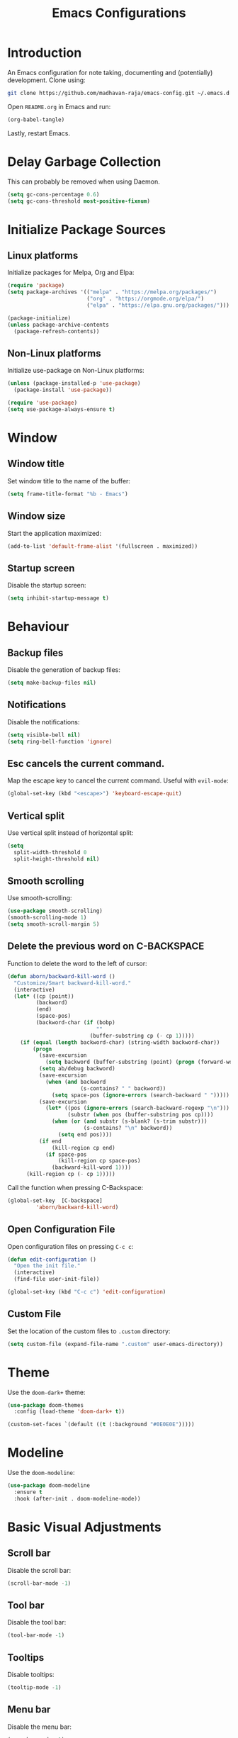 #+title: Emacs Configurations

* Introduction
An Emacs configuration for note taking, documenting and (potentially) development. Clone using:

#+begin_src bash :tangle no
git clone https://github.com/madhavan-raja/emacs-config.git ~/.emacs.d
#+end_src

Open =README.org= in Emacs and run:

#+begin_src emacs-lisp :tangle no
(org-babel-tangle)
#+end_src

Lastly, restart Emacs.

* Delay Garbage Collection
This can probably be removed when using Daemon.

#+begin_src emacs-lisp :tangle init.el
(setq gc-cons-percentage 0.6)
(setq gc-cons-threshold most-positive-fixnum)
#+end_src

* Initialize Package Sources
** Linux platforms
Initialize packages for Melpa, Org and Elpa:

#+begin_src emacs-lisp :tangle init.el
(require 'package)
(setq package-archives '(("melpa" . "https://melpa.org/packages/")
                         ("org" . "https://orgmode.org/elpa/")
                         ("elpa" . "https://elpa.gnu.org/packages/")))

(package-initialize)
(unless package-archive-contents
  (package-refresh-contents))
#+end_src

** Non-Linux platforms
Initialize use-package on Non-Linux platforms:

#+begin_src emacs-lisp :tangle init.el
(unless (package-installed-p 'use-package)
  (package-install 'use-package))

(require 'use-package)
(setq use-package-always-ensure t)
#+end_src

* Window
** Window title
Set window title to the name of the buffer:

#+begin_src emacs-lisp :tangle init.el
(setq frame-title-format "%b - Emacs")
#+end_src

** Window size
Start the application maximized:

#+begin_src emacs-lisp :tangle init.el
(add-to-list 'default-frame-alist '(fullscreen . maximized))
#+end_src

** Startup screen
Disable the startup screen:

#+begin_src emacs-lisp :tangle init.el
(setq inhibit-startup-message t)
#+end_src

* Behaviour
** Backup files
Disable the generation of backup files:

#+begin_src emacs-lisp :tangle init.el
(setq make-backup-files nil)
#+end_src

** Notifications
Disable the notifications:

#+begin_src emacs-lisp :tangle init.el
(setq visible-bell nil)
(setq ring-bell-function 'ignore)
#+end_src

** Esc cancels the current command.
Map the escape key to cancel the current command. Useful with =evil-mode=:

#+begin_src emacs-lisp :tangle init.el
(global-set-key (kbd "<escape>") 'keyboard-escape-quit)
#+end_src

** Vertical split
Use vertical split instead of horizontal split:

#+begin_src emacs-lisp :tangle init.el
(setq
  split-width-threshold 0
  split-height-threshold nil)
#+end_src

** Smooth scrolling
Use smooth-scrolling:

#+begin_src emacs-lisp :tangle init.el
(use-package smooth-scrolling)
(smooth-scrolling-mode 1)
(setq smooth-scroll-margin 5)
#+end_src

** Delete the previous word on C-BACKSPACE
Function to delete the word to the left of cursor:

#+begin_src emacs-lisp :tangle init.el
(defun aborn/backward-kill-word ()
  "Customize/Smart backward-kill-word."
  (interactive)
  (let* ((cp (point))
         (backword)
         (end)
         (space-pos)
         (backword-char (if (bobp)
                            ""
                          (buffer-substring cp (- cp 1)))))
    (if (equal (length backword-char) (string-width backword-char))
        (progn
          (save-excursion
            (setq backword (buffer-substring (point) (progn (forward-word -1) (point)))))
          (setq ab/debug backword)
          (save-excursion
            (when (and backword
                       (s-contains? " " backword))
              (setq space-pos (ignore-errors (search-backward " ")))))
          (save-excursion
            (let* ((pos (ignore-errors (search-backward-regexp "\n")))
                   (substr (when pos (buffer-substring pos cp))))
              (when (or (and substr (s-blank? (s-trim substr)))
                        (s-contains? "\n" backword))
                (setq end pos))))
          (if end
              (kill-region cp end)
            (if space-pos
                (kill-region cp space-pos)
              (backward-kill-word 1))))
      (kill-region cp (- cp 1)))))
#+end_src

Call the function when pressing C-Backspace:

#+begin_src emacs-lisp :tangle init.el
(global-set-key  [C-backspace]
		 'aborn/backward-kill-word)
#+end_src

** Open Configuration File
Open configuration files on pressing =C-c c=:

#+begin_src emacs-lisp :tangle init.el
(defun edit-configuration ()
  "Open the init file."
  (interactive)
  (find-file user-init-file))

(global-set-key (kbd "C-c c") 'edit-configuration)
#+end_src
** Custom File
Set the location of the custom files to =.custom= directory:

#+begin_src emacs-lisp :tangle init.el
(setq custom-file (expand-file-name ".custom" user-emacs-directory))
#+end_src
* Theme
Use the =doom-dark+= theme:

#+begin_src emacs-lisp :tangle init.el
(use-package doom-themes
  :config (load-theme 'doom-dark+ t))

(custom-set-faces `(default ((t (:background "#0E0E0E")))))
#+end_src

* Modeline
Use the =doom-modeline=:

#+begin_src emacs-lisp :tangle init.el
(use-package doom-modeline
  :ensure t
  :hook (after-init . doom-modeline-mode))
#+end_src

* Basic Visual Adjustments
** Scroll bar
Disable the scroll bar:

#+begin_src emacs-lisp :tangle init.el
(scroll-bar-mode -1)
#+end_src
** Tool bar
Disable the tool bar:

#+begin_src emacs-lisp :tangle init.el
(tool-bar-mode -1)
#+end_src
** Tooltips
Disable tooltips:

#+begin_src emacs-lisp :tangle init.el
(tooltip-mode -1)
#+end_src
** Menu bar
Disable the menu bar:

#+begin_src emacs-lisp :tangle init.el
(menu-bar-mode -1)
#+end_src
** Line numbers
Display line numbers when programming:

#+begin_src emacs-lisp :tangle init.el
(add-hook 'prog-mode-hook 'display-line-numbers-mode)
#+end_src
** Electric pair
Auto insert closing brackets when programming:

#+begin_src emacs-lisp :tangle init.el
(add-hook 'prog-mode-hook 'electric-pair-mode)
#+end_src

** Highlight parenthesis
Highlight matching parenthesis/brackets:

#+begin_src emacs-lisp :tangle init.el
(add-hook 'prog-mode-hook 'show-paren-mode)
(setq show-paren-delay 0)
#+end_src
*** Highlight visuals
Set the colors of the highlight:

#+begin_src emacs-lisp :tangle init.el
(set-face-background 'show-paren-match (face-background 'default))
(set-face-foreground 'show-paren-match "#f23")
#+end_src

* Fonts
Set font and fringe background color:

#+begin_src emacs-lisp :tangle init.el
(defun set-font-faces ()
  (set-face-attribute 'default nil :font "Fira Code-11")
  (set-face-attribute 'fringe nil :background nil))

(if (daemonp)
    (add-hook 'after-make-frame-functions
	      (lambda (frame)
                (with-selected-frame frame
                  (set-font-faces))))
    (set-font-faces))
#+end_src

* All The Icons
Fonts used by =doom-modeline=.

** Prerequisites
Install the fonts first by running:

#+begin_src emacs-lisp
(all-the-icons-install-fonts)
#+end_src

** Package installation
Install the package using:

#+begin_src emacs-lisp :tangle init.el
(use-package all-the-icons)
#+end_src

* Ivy
The minibuffer autocomplete:

#+begin_src emacs-lisp :tangle init.el
(use-package ivy
  :diminish
  :bind (("C-s" . swiper)
	 :map ivy-minibuffer-map
         ("TAB" . ivy-alt-done)	
         ("C-l" . ivy-alt-done)
         ("C-j" . ivy-next-line)
         ("C-k" . ivy-previous-line)
         :map ivy-switch-buffer-map
         ("C-k" . ivy-previous-line)
         ("C-l" . ivy-done)
         ("C-d" . ivy-switch-buffer-kill)
         :map ivy-reverse-i-search-map
         ("C-k" . ivy-previous-line)
         ("C-d" . ivy-reverse-i-search-kill))
  :config
  (ivy-mode 1))
#+end_src

* Ivy-Rich
An extension for =ivy=:

#+begin_src emacs-lisp :tangle init.el
(use-package ivy-rich
  :init
  (ivy-rich-mode 1))
#+end_src

* Counsel
Does something, idk:

#+begin_src emacs-lisp :tangle init.el
(use-package counsel
  :bind (("M-x" . counsel-M-x)
	 ("C-x b" . counsel-ibuffer)
	 ("C-x C-f" . counsel-find-file)
	 :map minibuffer-local-map
	 ("C-r" . 'counsel-minibuffer-history)))
#+end_src

* Evil Mode
Vim keybindings:

#+begin_src emacs-lisp :tangle init.el
(use-package evil
  :init
  (setq evil-want-integration t)
  (setq evil-want-keybinding nil)
  (setq evil-want-C-u-scroll t)
  (setq evil-want-C-i-jump nil)
  :config
  (evil-mode 1)
  (define-key evil-insert-state-map (kbd "C-g")
    'evil-normal-state)
  (define-key evil-insert-state-map (kbd "C-h")
    'evil-delete-backward-char-and-join))
#+end_src
** Use visual line motions even outside of visual-line-mode buffers
Go to the real previous/next lines outside of =visual-line-mode=:

#+begin_src emacs-lisp :tangle init.el
(evil-global-set-key 'motion "j" 'evil-next-line)
(evil-global-set-key 'motion "k" 'evil-previous-line)
(evil-set-initial-state 'messages-buffer-mode 'normal)
(evil-set-initial-state 'dashboard-mode 'normal)
#+end_src

** Evil Collection
More =evil-mode= bindings:

#+begin_src emacs-lisp :tangle init.el
(use-package evil-collection
  :after evil
  :config
  (evil-collection-init))
#+end_src

* Org Mode
** Org-indent
Indent the contents of an org document:

#+begin_src emacs-lisp :tangle init.el
(add-hook 'org-mode-hook 'org-indent-mode)
#+end_src
** Pretty entities
Render a handful of LaTeX expressions:

#+begin_src emacs-lisp :tangle init.el
(add-hook 'org-mode-hook 'org-toggle-pretty-entities)
#+end_src

** Org bullets
Customize the face of the bullets

#+begin_src emacs-lisp :tangle init.el
(use-package org-bullets
  :ensure t
  :init
  (setq org-bullets-face-name "Inconsolata-12")
  (setq org-bullets-bullet-list
        '("◉" "○" "►" "◇"))
  :config
  (add-hook 'org-mode-hook (lambda () (org-bullets-mode 1))))
#+end_src

** Minted
Syntax highlighting for Org PDF compilation:

#+begin_src emacs-lisp :tangle init.el
(require 'ox-latex)
(add-to-list 'org-latex-packages-alist '("" "minted"))
(setq org-latex-listings 'minted)

(setq org-latex-pdf-process
      '("pdflatex -shell-escape -interaction nonstopmode -output-directory %o %f"
        "pdflatex -shell-escape -interaction nonstopmode -output-directory %o %f"
        "pdflatex -shell-escape -interaction nonstopmode -output-directory %o %f"))

(setq org-src-fontify-natively t)

(org-babel-do-load-languages
 'org-babel-load-languages
 '((R . t)
   (latex . t)))
#+end_src
** Org ellipses
Change the character for the ellipses:

#+begin_src emacs-lisp :tangle init.el
(setq org-ellipsis " ⤵")
#+end_src
** Org agenda
*** Org agenda files
Set =org-agenda-files= to the Roam directory:

#+begin_src emacs-lisp :tangle init.el
(setq org-agenda-files '("~/RoamNotes"))
#+end_src

** Org Roam
Map =C-c n f= to find a node, and set the correct directory for Roam Notes:

#+begin_src emacs-lisp :tangle init.el
(use-package org-roam
  :ensure t
  :init
  (setq org-roam-v2-ack t)
  :custom
  (org-roam-directory "~/RoamNotes")
  :bind (("C-c n l" . org-roam-buffer-toggle)
         ("C-c n f" . org-roam-node-find)
         ("C-c n i" . org-roam-node-insert))
  :config
  (org-roam-setup))
#+end_src

* Magit
A Git client:

#+begin_src emacs-lisp :tangle init.el
(use-package magit)
#+end_src

* Treemacs
A file browser sidebar:

#+begin_src emacs-lisp :tangle init.el
(use-package treemacs
  :init
  (global-set-key (kbd "C-c C-n") 'treemacs))
#+end_src
